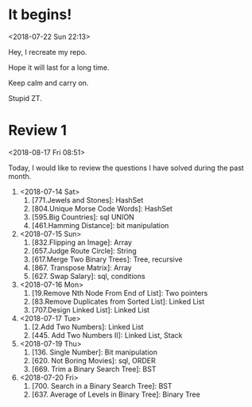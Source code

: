 * It begins!
<2018-07-22 Sun 22:13>

Hey, I recreate my repo.

Hope it will last for a long time.

Keep calm and carry on.

Stupid ZT.

* Review 1
<2018-08-17 Fri 08:51>

Today, I would like to review the questions I have solved during the past month.

1. <2018-07-14 Sat>
   1. [771.Jewels and Stones]: HashSet
   2. [804.Unique Morse Code Words]: HashSet
   3. [595.Big Countries]: sql UNION
   4. [461.Hamming Distance]: bit manipulation

2. <2018-07-15 Sun>
   5. [832.Flipping an Image]: Array
   6. [657.Judge Route Circle]: String
   7. [617.Merge Two Binary Trees]: Tree, recursive
   8. [867. Transpose Matrix]: Array
   9. [627. Swap Salary]: sql, conditions

3. <2018-07-16 Mon>
   10. [19.Remove Nth Node From End of List]: Two pointers
   11. [83.Remove Duplicates from Sorted List]: Linked List
   12. [707.Design Linked List]: Linked List

4. <2018-07-17 Tue>
   13. [2.Add Two Numbers]: Linked List
   14. [445. Add Two Numbers II]: Linked List, Stack

5. <2018-07-19 Thu>
   15. [136. Single Number]: Bit manipulation
   16. [620. Not Boring Movies]: sql, ORDER
   17. [669. Trim a Binary Search Tree]: BST

6. <2018-07-20 Fri>
   18. [700. Search in a Binary Search Tree]: BST
   19. [637. Average of Levels in Binary Tree]: Binary Tree
